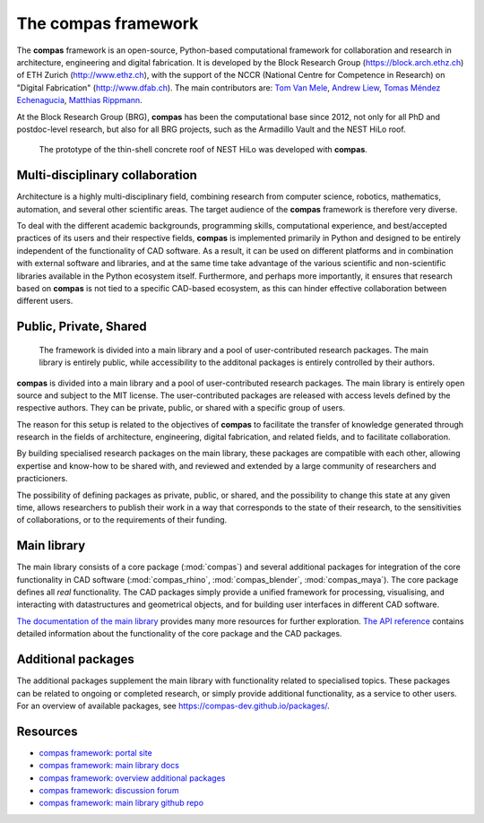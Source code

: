 .. _introduction:

********************************************************************************
The compas framework
********************************************************************************

The **compas** framework is an open-source, Python-based computational framework
for collaboration and research in architecture, engineering and digital fabrication.
It is developed by the Block Research Group (https://block.arch.ethz.ch) of ETH
Zurich (http://www.ethz.ch), with the support of the NCCR (National Centre
for Competence in Research) on "Digital Fabrication" (http://www.dfab.ch).
The main contributors are:
`Tom Van Mele <http://block.arch.ethz.ch/brg/people/tom-van-mele>`_, 
`Andrew Liew <http://block.arch.ethz.ch/brg/people/andrew-liew>`_, 
`Tomas Méndez Echenagucia <http://block.arch.ethz.ch/brg/people/tomas-mendez-echenagucia>`_, 
`Matthias Rippmann <http://block.arch.ethz.ch/brg/people/matthias-rippmann>`_.

At the Block Research Group (BRG), **compas** has been the computational base
since 2012, not only for all PhD and postdoc-level research, but also for all BRG
projects, such as the Armadillo Vault and the NEST HiLo roof.

.. figure:: /_images/compas_hilo.jpg
    :figclass: figure mt-4
    :class: figure-img img-fluid

    The prototype of the thin-shell concrete roof of NEST HiLo was developed with **compas**.


Multi-disciplinary collaboration
================================

Architecture is a highly multi-disciplinary field, combining research from computer
science, robotics, mathematics, automation, and several other scientific areas.
The target audience of the **compas** framework is therefore very diverse.

To deal with the different academic backgrounds, programming skills, computational
experience, and best/accepted practices of its users and their respective fields,
**compas** is implemented primarily in Python and designed to be entirely independent
of the functionality of CAD software. As a result, it can be used on different
platforms and in combination with external software and libraries, and at the same
time take advantage of the various scientific and non-scientific libraries available
in the Python ecosystem itself. Furthermore, and perhaps more importantly, it ensures
that research based on **compas** is not tied to a specific CAD-based ecosystem,
as this can hinder effective collaboration between different users.


Public, Private, Shared
=======================

.. figure:: /_images/compas_overview.png
    :figclass: figure
    :class: figure-img img-fluid

    The framework is divided into a main library and a pool of user-contributed research packages.
    The main library is entirely public, while accessibility to the additonal packages
    is entirely controlled by their authors.


**compas** is divided into a main library and a pool of user-contributed research
packages. The main library is entirely open source and subject to the MIT license.
The user-contributed packages are released with access levels defined by the respective
authors. They can be private, public, or shared with a specific group of users.

The reason for this setup is related to the objectives of **compas** to facilitate
the transfer of knowledge generated through research in the fields of architecture,
engineering, digital fabrication, and related fields, and to facilitate
collaboration.

By building specialised research packages on the main library, these packages are
compatible with each other, allowing expertise and know-how to be shared with,
and reviewed and extended by a large community of researchers and practicioners.

The possibility of defining packages as private, public, or shared, and the possibility
to change this state at any given time, allows researchers to publish their work
in a way that corresponds to the state of their research, to the sensitivities
of collaborations, or to the requirements of their funding.


Main library
============

The main library consists of a core package (:mod:`compas`) and several additional
packages for integration of the core functionality in CAD software (:mod:`compas_rhino`, :mod:`compas_blender`, :mod:`compas_maya`).
The core package defines all *real* functionality. The CAD packages simply provide
a unified framework for processing, visualising, and interacting with datastructures
and geometrical objects, and for building user interfaces in different CAD software.

`The documentation of the main library <https://compas-dev.github.io>`_ provides
many more resources for further exploration. `The API reference <https://compas-dev.github.io/main/reference.html>`_
contains detailed information about the functionality of the core package and the CAD packages.


Additional packages
===================

The additional packages supplement the main library with functionality related to
specialised topics. These packages can be related to ongoing or completed research,
or simply provide additional functionality, as a service to other users. For an overview
of available packages, see https://compas-dev.github.io/packages/.


Resources
=========

* `compas framework: portal site <http://compas-dev.github.io>`_
* `compas framework: main library docs <http://compas-dev.github.io/main/>`_
* `compas framework: overview additional packages <http://compas-dev.github.io/packages/>`_
* `compas framework: discussion forum <http://forum.compas-framework.org>`_
* `compas framework: main library github repo <http://github.com/compas-dev/compas>`_

